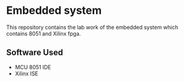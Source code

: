 * Embedded system
This repository contains the lab work of the embedded system which contains 8051 and Xilinx fpga.
** Software Used
- MCU 8051 IDE
- Xilinx ISE
